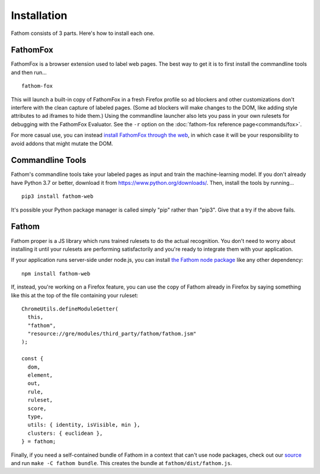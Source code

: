============
Installation
============

Fathom consists of 3 parts. Here's how to install each one.

FathomFox
=========

FathomFox is a browser extension used to label web pages. The best way to get it is to first install the commandline tools and then run… ::

    fathom-fox

This will launch a built-in copy of FathomFox in a fresh Firefox profile so ad blockers and other customizations don't interfere with the clean capture of labeled pages. (Some ad blockers will make changes to the DOM, like adding style attributes to ad iframes to hide them.) Using the commandline launcher also lets you pass in your own rulesets for debugging with the FathomFox Evaluator. See the ``-r`` option on the :doc:`fathom-fox reference page<commands/fox>`.

For more casual use, you can instead `install FathomFox through the web <https://addons.mozilla.org/en-US/firefox/addon/fathomfox/>`_, in which case it will be your responsibility to avoid addons that might mutate the DOM.

Commandline Tools
=================

Fathom's commandline tools take your labeled pages as input and train the machine-learning model. If you don't already have Python 3.7 or better, download it from https://www.python.org/downloads/. Then, install the tools by running... ::

    pip3 install fathom-web

It's possible your Python package manager is called simply "pip" rather than "pip3". Give that a try if the above fails.

Fathom
======

Fathom proper is a JS library which runs trained rulesets to do the actual recognition. You don't need to worry about installing it until your rulesets are performing satisfactorily and you're ready to integrate them with your application.

If your application runs server-side under node.js, you can install `the Fathom node package <https://www.npmjs.com/package/fathom-web>`_ like any other dependency::

    npm install fathom-web

If, instead, you're working on a Firefox feature, you can use the copy of Fathom already in Firefox by saying something like this at the top of the file containing your ruleset::

    ChromeUtils.defineModuleGetter(
      this,
      "fathom",
      "resource://gre/modules/third_party/fathom/fathom.jsm"
    );

    const {
      dom,
      element,
      out,
      rule,
      ruleset,
      score,
      type,
      utils: { identity, isVisible, min },
      clusters: { euclidean },
    } = fathom;

Finally, if you need a self-contained bundle of Fathom in a context that can't use node packages, check out our `source <https://github.com/mozilla/fathom>`_ and run ``make -C fathom bundle``. This creates the bundle at ``fathom/dist/fathom.js``.
